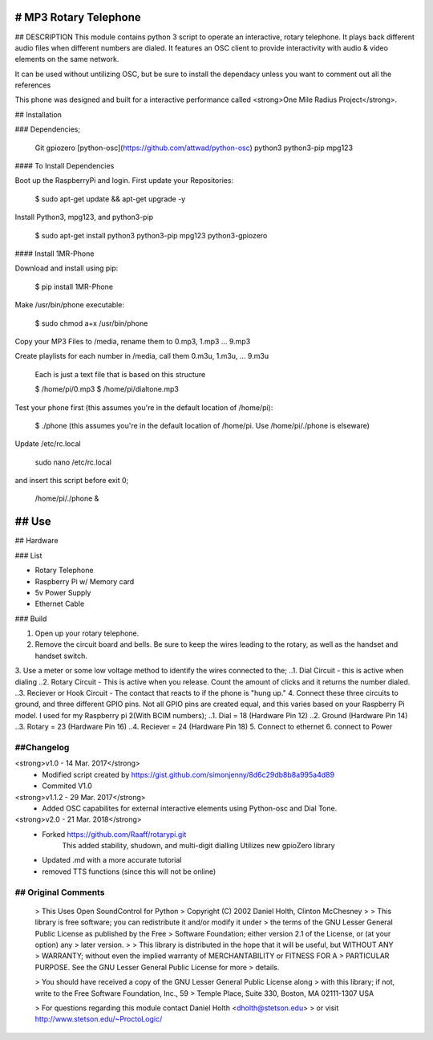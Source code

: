 # MP3 Rotary Telephone
-----
## DESCRIPTION 
This module contains python 3 script to operate an interactive, rotary telephone. It plays back different audio files when different numbers are dialed. It features an OSC client to provide interactivity with audio & video elements on the same network. 

It can be used without untilizing OSC, but be sure to install the dependacy unless you want to comment out all the references
    
This phone was designed and built for a interactive performance called <strong>One Mile Radius Project</strong>.


## Installation

### Dependencies;

    Git
    gpiozero
    [python-osc](https://github.com/attwad/python-osc)
    python3
    python3-pip
    mpg123
    
#### To Install Dependencies 

Boot up the RaspberryPi and login. First update your Repositories:

        $ sudo apt-get update && apt-get upgrade -y
        
Install Python3, mpg123, and python3-pip

        $ sudo apt-get install python3 python3-pip mpg123 python3-gpiozero
        
#### Install 1MR-Phone

Download and install using pip:

        $ pip install 1MR-Phone

Make /usr/bin/phone executable:

        $ sudo chmod a+x /usr/bin/phone


Copy your MP3 Files to /media, rename them to 0.mp3, 1.mp3 ... 9.mp3

Create playlists for each number in /media, call them 0.m3u, 1.m3u, ... 9.m3u

        Each is just a text file that is based on this structure
        
        $ /home/pi/0.mp3
        $ /home/pi/dialtone.mp3


Test your phone first (this assumes you're in the default location of /home/pi):

        $ ./phone 
        (this assumes you're in the default location of /home/pi. Use /home/pi/./phone is elseware)
        
Update /etc/rc.local

        sudo nano /etc/rc.local
        
        
and insert this script before exit 0;

        /home/pi/./phone &

  

## Use
-----

## Hardware

### List

* Rotary Telephone
* Raspberry Pi w/ Memory card
* 5v Power Supply
* Ethernet Cable

### Build

1. Open up your rotary telephone. 
2. Remove the circuit board and bells. Be sure to keep the wires leading to the rotary, as well as the handset and handset switch.
3. Use a meter or some low voltage method to identify the wires connected to the;
..1. Dial Circuit - this is active when dialing
..2. Rotary Circuit - This is active when you release. Count the amount of clicks and it returns the number dialed.
..3. Reciever or Hook Circuit - The contact that reacts to if the phone is "hung up."
4. Connect these three circuits to ground, and three different GPIO pins. Not all GPIO pins are created equal, and this varies based on your Raspberry Pi model. I used for my Raspberry pi 2(With BCIM numbers);
..1. Dial = 18 (Hardware Pin 12)
..2. Ground (Hardware Pin 14)
..3. Rotary = 23 (Hardware Pin 16)
..4. Reciever = 24 (Hardware Pin 18)
5. Connect to ethernet
6. connect to Power

----------
##Changelog
----------
<strong>v1.0  - 14 Mar. 2017</strong>
    - Modified script created by https://gist.github.com/simonjenny/8d6c29db8b8a995a4d89
    - Commited V1.0

<strong>v1.1.2  - 29 Mar. 2017</strong>
    - Added OSC capabilites for external interactive elements using Python-osc and Dial Tone.
            
<strong>v2.0 - 21 Mar. 2018</strong>
    - Forked https://github.com/Raaff/rotarypi.git
        This added stability, shudown, and multi-digit dialling
        Utilizes new gpioZero library
    - Updated .md with a more accurate tutorial
    - removed TTS functions (since this will not be online)
    
-----------------
## Original Comments
-----------------
    
    > This Uses Open SoundControl for Python
    > Copyright (C) 2002 Daniel Holth, Clinton McChesney
    > 
    > This library is free software; you can redistribute it and/or modify it under
    > the terms of the GNU Lesser General Public License as published by the Free
    > Software Foundation; either version 2.1 of the License, or (at your option) any
    > later version.
    > 
    > This library is distributed in the hope that it will be useful, but WITHOUT ANY
    > WARRANTY; without even the implied warranty of MERCHANTABILITY or FITNESS FOR A
    > PARTICULAR PURPOSE.  See the GNU Lesser General Public License for more
    > details.
    
    > You should have received a copy of the GNU Lesser General Public License along
    > with this library; if not, write to the Free Software Foundation, Inc., 59
    > Temple Place, Suite 330, Boston, MA  02111-1307  USA
    
    > For questions regarding this module contact Daniel Holth <dholth@stetson.edu>
    > or visit http://www.stetson.edu/~ProctoLogic/
